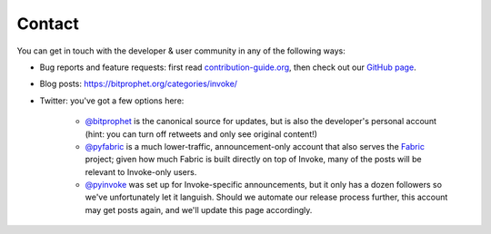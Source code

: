 Contact
=======

You can get in touch with the developer & user community in any of the
following ways:

* Bug reports and feature requests: first read `contribution-guide.org
  <https://contribution-guide.org>`_, then check out our `GitHub page
  <https://github.com/pyinvoke/invoke>`_.
* Blog posts: https://bitprophet.org/categories/invoke/
* Twitter: you've got a few options here:

    * `@bitprophet <https://twitter.com/bitprophet>`_ is the canonical source
      for updates, but is also the developer's personal account (hint: you can
      turn off retweets and only see original content!)
    * `@pyfabric <https://twitter.com/pyfabric>`_ is a much lower-traffic,
      announcement-only account that also serves the `Fabric
      <https://fabfile.org>`_ project; given how much Fabric is built directly
      on top of Invoke, many of the posts will be relevant to Invoke-only
      users.
    * `@pyinvoke <https://twitter.com/pyinvoke>`_ was set up for
      Invoke-specific announcements, but it only has a dozen followers so we've
      unfortunately let it languish. Should we automate our release process
      further, this account may get posts again, and we'll update this page
      accordingly.

